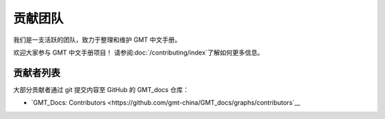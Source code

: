 贡献团队
=========

我们是一支活跃的团队，致力于整理和维护 GMT 中文手册。

欢迎大家参与 GMT 中文手册项目！ 请参阅\ :doc:`/contributing/index`\ 了解如何更多信息。

贡献者列表
-----------

大部分贡献者通过 git 提交内容至 GitHub 的 GMT_docs 仓库：

- `GMT_Docs: Contributors <https://github.com/gmt-china/GMT_docs/graphs/contributors`__


